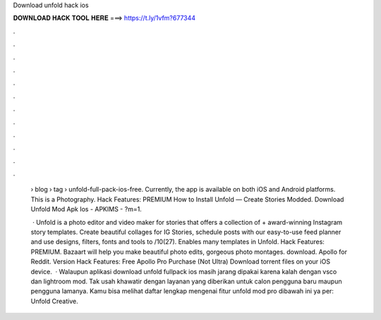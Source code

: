 Download unfold hack ios



𝐃𝐎𝐖𝐍𝐋𝐎𝐀𝐃 𝐇𝐀𝐂𝐊 𝐓𝐎𝐎𝐋 𝐇𝐄𝐑𝐄 ===> https://t.ly/1vfm?677344



.



.



.



.



.



.



.



.



.



.



.



.

 › blog › tag › unfold-full-pack-ios-free. Currently, the app is available on both iOS and Android platforms. This is a Photography. Hack Features: PREMIUM How to Install Unfold — Create Stories Modded. Download Unfold Mod Apk Ios - APKIMS - ?m=1.
 
  · Unfold is a photo editor and video maker for stories that offers a collection of + award-winning Instagram story templates. Create beautiful collages for IG Stories, schedule posts with our easy-to-use feed planner and use designs, filters, fonts and tools to /10(27). Enables many templates in Unfold. Hack Features: PREMIUM. Bazaart will help you make beautiful photo edits, gorgeous photo montages. download. Apollo for Reddit. Version Hack Features: Free Apollo Pro Purchase (Not Ultra) Download torrent files on your iOS device.  · Walaupun aplikasi download unfold fullpack ios masih jarang dipakai karena kalah dengan vsco dan lightroom mod. Tak usah khawatir dengan layanan yang diberikan untuk calon pengguna baru maupun pengguna lamanya. Kamu bisa melihat daftar lengkap mengenai fitur unfold mod pro dibawah ini ya per: Unfold Creative.
